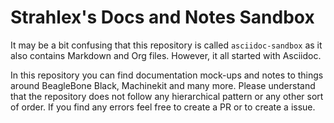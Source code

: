 * Strahlex's Docs and Notes Sandbox
  It may be a bit confusing that this repository is called =asciidoc-sandbox=
  as it also contains Markdown and Org files. However, it all started with
  Asciidoc.

  In this repository you can find documentation mock-ups and notes to things
  around BeagleBone Black, Machinekit and many more. Please understand that
  the repository does not follow any hierarchical pattern or any other sort of
  order. If you find any errors feel free to create a PR or to create a issue.
